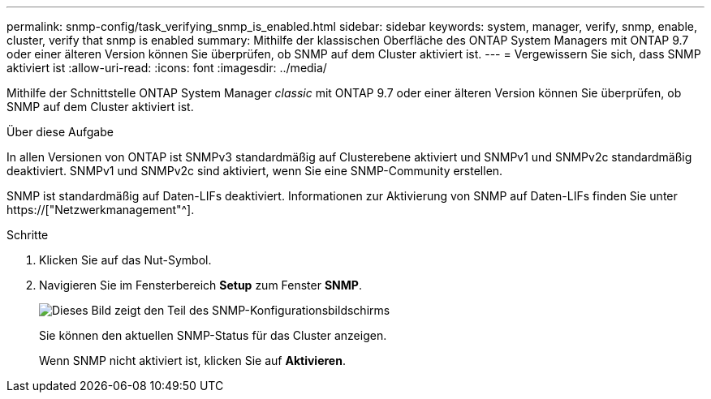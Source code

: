 ---
permalink: snmp-config/task_verifying_snmp_is_enabled.html 
sidebar: sidebar 
keywords: system, manager, verify, snmp, enable, cluster, verify that snmp is enabled 
summary: Mithilfe der klassischen Oberfläche des ONTAP System Managers mit ONTAP 9.7 oder einer älteren Version können Sie überprüfen, ob SNMP auf dem Cluster aktiviert ist. 
---
= Vergewissern Sie sich, dass SNMP aktiviert ist
:allow-uri-read: 
:icons: font
:imagesdir: ../media/


[role="lead"]
Mithilfe der Schnittstelle ONTAP System Manager _classic_ mit ONTAP 9.7 oder einer älteren Version können Sie überprüfen, ob SNMP auf dem Cluster aktiviert ist.

.Über diese Aufgabe
In allen Versionen von ONTAP ist SNMPv3 standardmäßig auf Clusterebene aktiviert und SNMPv1 und SNMPv2c standardmäßig deaktiviert. SNMPv1 und SNMPv2c sind aktiviert, wenn Sie eine SNMP-Community erstellen.

SNMP ist standardmäßig auf Daten-LIFs deaktiviert. Informationen zur Aktivierung von SNMP auf Daten-LIFs finden Sie unter https://["Netzwerkmanagement"^].

.Schritte
. Klicken Sie auf das Nut-Symbol.
. Navigieren Sie im Fensterbereich *Setup* zum Fenster *SNMP*.
+
image::../media/snmp_verify_enabled.gif[Dieses Bild zeigt den Teil des SNMP-Konfigurationsbildschirms, der den SNMP-Status und den Status der Trap-Aktivierung anzeigt.]

+
Sie können den aktuellen SNMP-Status für das Cluster anzeigen.

+
Wenn SNMP nicht aktiviert ist, klicken Sie auf *Aktivieren*.


